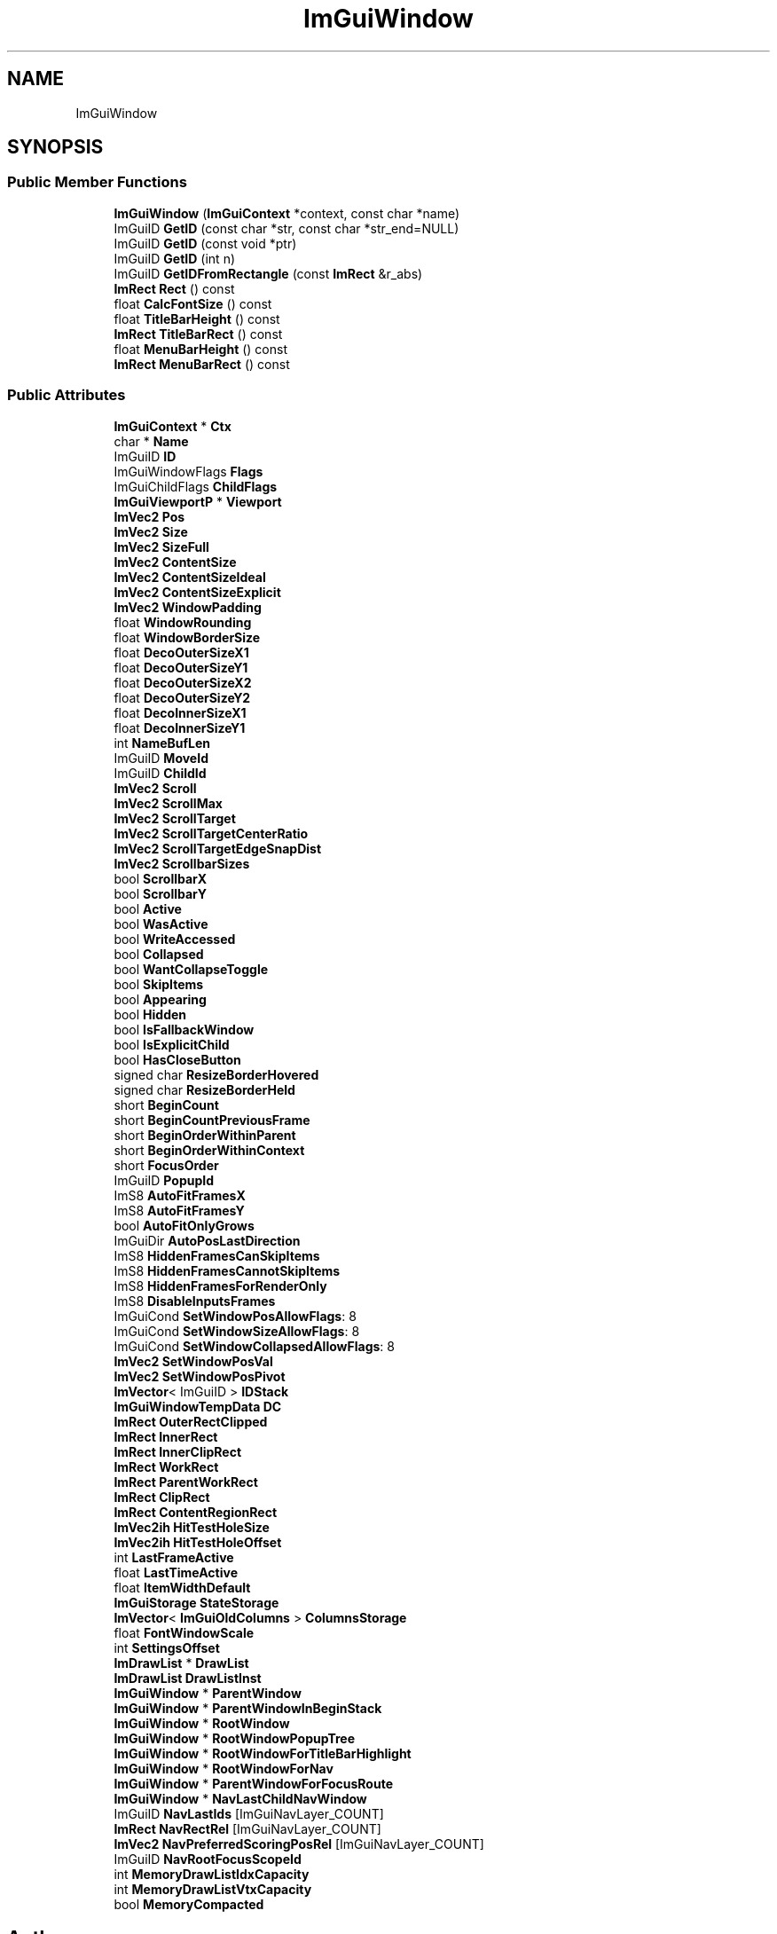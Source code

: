 .TH "ImGuiWindow" 3 "Wed Apr 3 2024" "Liquid Engine" \" -*- nroff -*-
.ad l
.nh
.SH NAME
ImGuiWindow
.SH SYNOPSIS
.br
.PP
.SS "Public Member Functions"

.in +1c
.ti -1c
.RI "\fBImGuiWindow\fP (\fBImGuiContext\fP *context, const char *name)"
.br
.ti -1c
.RI "ImGuiID \fBGetID\fP (const char *str, const char *str_end=NULL)"
.br
.ti -1c
.RI "ImGuiID \fBGetID\fP (const void *ptr)"
.br
.ti -1c
.RI "ImGuiID \fBGetID\fP (int n)"
.br
.ti -1c
.RI "ImGuiID \fBGetIDFromRectangle\fP (const \fBImRect\fP &r_abs)"
.br
.ti -1c
.RI "\fBImRect\fP \fBRect\fP () const"
.br
.ti -1c
.RI "float \fBCalcFontSize\fP () const"
.br
.ti -1c
.RI "float \fBTitleBarHeight\fP () const"
.br
.ti -1c
.RI "\fBImRect\fP \fBTitleBarRect\fP () const"
.br
.ti -1c
.RI "float \fBMenuBarHeight\fP () const"
.br
.ti -1c
.RI "\fBImRect\fP \fBMenuBarRect\fP () const"
.br
.in -1c
.SS "Public Attributes"

.in +1c
.ti -1c
.RI "\fBImGuiContext\fP * \fBCtx\fP"
.br
.ti -1c
.RI "char * \fBName\fP"
.br
.ti -1c
.RI "ImGuiID \fBID\fP"
.br
.ti -1c
.RI "ImGuiWindowFlags \fBFlags\fP"
.br
.ti -1c
.RI "ImGuiChildFlags \fBChildFlags\fP"
.br
.ti -1c
.RI "\fBImGuiViewportP\fP * \fBViewport\fP"
.br
.ti -1c
.RI "\fBImVec2\fP \fBPos\fP"
.br
.ti -1c
.RI "\fBImVec2\fP \fBSize\fP"
.br
.ti -1c
.RI "\fBImVec2\fP \fBSizeFull\fP"
.br
.ti -1c
.RI "\fBImVec2\fP \fBContentSize\fP"
.br
.ti -1c
.RI "\fBImVec2\fP \fBContentSizeIdeal\fP"
.br
.ti -1c
.RI "\fBImVec2\fP \fBContentSizeExplicit\fP"
.br
.ti -1c
.RI "\fBImVec2\fP \fBWindowPadding\fP"
.br
.ti -1c
.RI "float \fBWindowRounding\fP"
.br
.ti -1c
.RI "float \fBWindowBorderSize\fP"
.br
.ti -1c
.RI "float \fBDecoOuterSizeX1\fP"
.br
.ti -1c
.RI "float \fBDecoOuterSizeY1\fP"
.br
.ti -1c
.RI "float \fBDecoOuterSizeX2\fP"
.br
.ti -1c
.RI "float \fBDecoOuterSizeY2\fP"
.br
.ti -1c
.RI "float \fBDecoInnerSizeX1\fP"
.br
.ti -1c
.RI "float \fBDecoInnerSizeY1\fP"
.br
.ti -1c
.RI "int \fBNameBufLen\fP"
.br
.ti -1c
.RI "ImGuiID \fBMoveId\fP"
.br
.ti -1c
.RI "ImGuiID \fBChildId\fP"
.br
.ti -1c
.RI "\fBImVec2\fP \fBScroll\fP"
.br
.ti -1c
.RI "\fBImVec2\fP \fBScrollMax\fP"
.br
.ti -1c
.RI "\fBImVec2\fP \fBScrollTarget\fP"
.br
.ti -1c
.RI "\fBImVec2\fP \fBScrollTargetCenterRatio\fP"
.br
.ti -1c
.RI "\fBImVec2\fP \fBScrollTargetEdgeSnapDist\fP"
.br
.ti -1c
.RI "\fBImVec2\fP \fBScrollbarSizes\fP"
.br
.ti -1c
.RI "bool \fBScrollbarX\fP"
.br
.ti -1c
.RI "bool \fBScrollbarY\fP"
.br
.ti -1c
.RI "bool \fBActive\fP"
.br
.ti -1c
.RI "bool \fBWasActive\fP"
.br
.ti -1c
.RI "bool \fBWriteAccessed\fP"
.br
.ti -1c
.RI "bool \fBCollapsed\fP"
.br
.ti -1c
.RI "bool \fBWantCollapseToggle\fP"
.br
.ti -1c
.RI "bool \fBSkipItems\fP"
.br
.ti -1c
.RI "bool \fBAppearing\fP"
.br
.ti -1c
.RI "bool \fBHidden\fP"
.br
.ti -1c
.RI "bool \fBIsFallbackWindow\fP"
.br
.ti -1c
.RI "bool \fBIsExplicitChild\fP"
.br
.ti -1c
.RI "bool \fBHasCloseButton\fP"
.br
.ti -1c
.RI "signed char \fBResizeBorderHovered\fP"
.br
.ti -1c
.RI "signed char \fBResizeBorderHeld\fP"
.br
.ti -1c
.RI "short \fBBeginCount\fP"
.br
.ti -1c
.RI "short \fBBeginCountPreviousFrame\fP"
.br
.ti -1c
.RI "short \fBBeginOrderWithinParent\fP"
.br
.ti -1c
.RI "short \fBBeginOrderWithinContext\fP"
.br
.ti -1c
.RI "short \fBFocusOrder\fP"
.br
.ti -1c
.RI "ImGuiID \fBPopupId\fP"
.br
.ti -1c
.RI "ImS8 \fBAutoFitFramesX\fP"
.br
.ti -1c
.RI "ImS8 \fBAutoFitFramesY\fP"
.br
.ti -1c
.RI "bool \fBAutoFitOnlyGrows\fP"
.br
.ti -1c
.RI "ImGuiDir \fBAutoPosLastDirection\fP"
.br
.ti -1c
.RI "ImS8 \fBHiddenFramesCanSkipItems\fP"
.br
.ti -1c
.RI "ImS8 \fBHiddenFramesCannotSkipItems\fP"
.br
.ti -1c
.RI "ImS8 \fBHiddenFramesForRenderOnly\fP"
.br
.ti -1c
.RI "ImS8 \fBDisableInputsFrames\fP"
.br
.ti -1c
.RI "ImGuiCond \fBSetWindowPosAllowFlags\fP: 8"
.br
.ti -1c
.RI "ImGuiCond \fBSetWindowSizeAllowFlags\fP: 8"
.br
.ti -1c
.RI "ImGuiCond \fBSetWindowCollapsedAllowFlags\fP: 8"
.br
.ti -1c
.RI "\fBImVec2\fP \fBSetWindowPosVal\fP"
.br
.ti -1c
.RI "\fBImVec2\fP \fBSetWindowPosPivot\fP"
.br
.ti -1c
.RI "\fBImVector\fP< ImGuiID > \fBIDStack\fP"
.br
.ti -1c
.RI "\fBImGuiWindowTempData\fP \fBDC\fP"
.br
.ti -1c
.RI "\fBImRect\fP \fBOuterRectClipped\fP"
.br
.ti -1c
.RI "\fBImRect\fP \fBInnerRect\fP"
.br
.ti -1c
.RI "\fBImRect\fP \fBInnerClipRect\fP"
.br
.ti -1c
.RI "\fBImRect\fP \fBWorkRect\fP"
.br
.ti -1c
.RI "\fBImRect\fP \fBParentWorkRect\fP"
.br
.ti -1c
.RI "\fBImRect\fP \fBClipRect\fP"
.br
.ti -1c
.RI "\fBImRect\fP \fBContentRegionRect\fP"
.br
.ti -1c
.RI "\fBImVec2ih\fP \fBHitTestHoleSize\fP"
.br
.ti -1c
.RI "\fBImVec2ih\fP \fBHitTestHoleOffset\fP"
.br
.ti -1c
.RI "int \fBLastFrameActive\fP"
.br
.ti -1c
.RI "float \fBLastTimeActive\fP"
.br
.ti -1c
.RI "float \fBItemWidthDefault\fP"
.br
.ti -1c
.RI "\fBImGuiStorage\fP \fBStateStorage\fP"
.br
.ti -1c
.RI "\fBImVector\fP< \fBImGuiOldColumns\fP > \fBColumnsStorage\fP"
.br
.ti -1c
.RI "float \fBFontWindowScale\fP"
.br
.ti -1c
.RI "int \fBSettingsOffset\fP"
.br
.ti -1c
.RI "\fBImDrawList\fP * \fBDrawList\fP"
.br
.ti -1c
.RI "\fBImDrawList\fP \fBDrawListInst\fP"
.br
.ti -1c
.RI "\fBImGuiWindow\fP * \fBParentWindow\fP"
.br
.ti -1c
.RI "\fBImGuiWindow\fP * \fBParentWindowInBeginStack\fP"
.br
.ti -1c
.RI "\fBImGuiWindow\fP * \fBRootWindow\fP"
.br
.ti -1c
.RI "\fBImGuiWindow\fP * \fBRootWindowPopupTree\fP"
.br
.ti -1c
.RI "\fBImGuiWindow\fP * \fBRootWindowForTitleBarHighlight\fP"
.br
.ti -1c
.RI "\fBImGuiWindow\fP * \fBRootWindowForNav\fP"
.br
.ti -1c
.RI "\fBImGuiWindow\fP * \fBParentWindowForFocusRoute\fP"
.br
.ti -1c
.RI "\fBImGuiWindow\fP * \fBNavLastChildNavWindow\fP"
.br
.ti -1c
.RI "ImGuiID \fBNavLastIds\fP [ImGuiNavLayer_COUNT]"
.br
.ti -1c
.RI "\fBImRect\fP \fBNavRectRel\fP [ImGuiNavLayer_COUNT]"
.br
.ti -1c
.RI "\fBImVec2\fP \fBNavPreferredScoringPosRel\fP [ImGuiNavLayer_COUNT]"
.br
.ti -1c
.RI "ImGuiID \fBNavRootFocusScopeId\fP"
.br
.ti -1c
.RI "int \fBMemoryDrawListIdxCapacity\fP"
.br
.ti -1c
.RI "int \fBMemoryDrawListVtxCapacity\fP"
.br
.ti -1c
.RI "bool \fBMemoryCompacted\fP"
.br
.in -1c

.SH "Author"
.PP 
Generated automatically by Doxygen for Liquid Engine from the source code\&.
